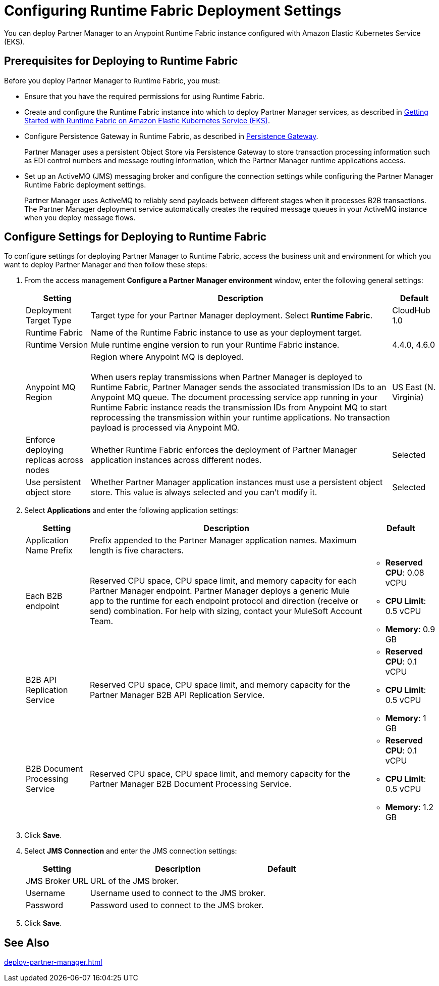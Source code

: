 = Configuring Runtime Fabric Deployment Settings

You can deploy Partner Manager to an Anypoint Runtime Fabric instance configured with Amazon Elastic Kubernetes Service (EKS).

== Prerequisites for Deploying to Runtime Fabric

Before you deploy Partner Manager to Runtime Fabric, you must:

* Ensure that you have the required permissions for using Runtime Fabric.
* Create and configure the Runtime Fabric instance into which to deploy Partner Manager services, as described in https://developer.mulesoft.com/tutorials-and-howtos/runtime-fabric/runtime-fabric-aws-elastic-kubernetes-service[Getting Started with Runtime Fabric on Amazon Elastic Kubernetes Service (EKS)].
* Configure Persistence Gateway in Runtime Fabric, as described in xref:runtime-fabric::persistence-gateway.adoc[Persistence Gateway].
+
Partner Manager uses a persistent Object Store via Persistence Gateway to store transaction processing information such as EDI control numbers and message routing information, which the Partner Manager runtime applications access.
* Set up an ActiveMQ (JMS) messaging broker and configure the connection settings while configuring the Partner Manager Runtime Fabric deployment settings.
+
Partner Manager uses ActiveMQ to reliably send payloads between different stages when it processes B2B transactions. The Partner Manager deployment service automatically creates the required message queues in your ActiveMQ instance when you deploy message flows.

== Configure Settings for Deploying to Runtime Fabric

To configure settings for deploying Partner Manager to Runtime Fabric, access the business unit and environment for which you want to deploy Partner Manager and then follow these steps:

. From the access management *Configure a Partner Manager environment* window, enter the following general settings:
+
[%header%autowidth.spread]
|===
| Setting | Description | Default 
| Deployment Target Type | Target type for your Partner Manager deployment. Select *Runtime Fabric*. | CloudHub 1.0
| Runtime Fabric | Name of the Runtime Fabric instance to use as your deployment target.  | 
| Runtime Version | Mule runtime engine version to run your Runtime Fabric instance.| 4.4.0, 4.6.0
| Anypoint MQ Region | Region where Anypoint MQ is deployed. 
{sp} +
{sp} +
When users replay transmissions when Partner Manager is deployed to Runtime Fabric, Partner Manager sends the associated transmission IDs to an Anypoint MQ queue. The document processing service app running in your Runtime Fabric instance reads the transmission IDs from Anypoint MQ to start reprocessing the transmission within your runtime applications. No transaction payload is processed via Anypoint MQ.  | US East (N. Virginia)
| Enforce deploying replicas across nodes | Whether Runtime Fabric enforces the deployment of Partner Manager application instances across different nodes. | Selected
| Use persistent object store | Whether Partner Manager application instances must use a persistent object store. This value is always selected and you can't modify it. | Selected
|===
+
. Select *Applications* and enter the following application settings:
+
[%header%autowidth.spread]
|===
| Setting |Description | Default
| Application Name Prefix |  Prefix appended to the Partner Manager application names. Maximum length is five characters. | 
| Each B2B endpoint | Reserved CPU space, CPU space limit, and memory capacity for each Partner Manager endpoint. Partner Manager deploys a generic Mule app to the runtime for each endpoint protocol and direction (receive or send) combination. For help with sizing, contact your MuleSoft Account Team. a|

* *Reserved CPU*: 0.08 vCPU
* *CPU Limit*: 0.5 vCPU
* *Memory*: 0.9 GB
| B2B API Replication Service a| Reserved CPU space, CPU space limit, and memory capacity for the Partner Manager B2B API Replication Service. a| 

* *Reserved CPU*: 0.1 vCPU
* *CPU Limit*: 0.5 vCPU
* *Memory*: 1 GB
| B2B Document Processing Service | Reserved CPU space, CPU space limit, and memory capacity for the Partner Manager B2B Document Processing Service. a| 

* *Reserved CPU*: 0.1 vCPU
* *CPU Limit*: 0.5 vCPU
* *Memory*: 1.2 GB
|===
+
. Click *Save*.
. Select *JMS Connection* and enter the JMS connection settings:
+
[%header%autowidth.spread]
|===
| Setting | Description | Default
| JMS Broker URL | URL of the JMS broker.  | 
| Username | Username used to connect to the JMS broker.| 
| Password | Password used to connect to the JMS broker. | 
|===
+
. Click *Save*.

== See Also

xref:deploy-partner-manager.adoc[]

